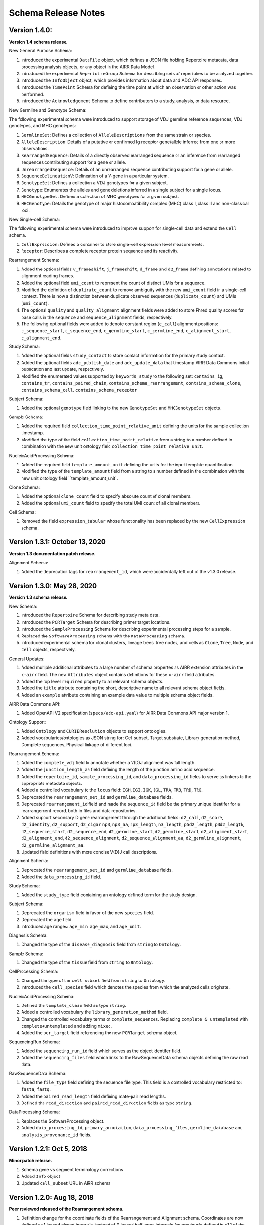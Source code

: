 .. this Changelog is based on the merged pull requests involving the ````airr-schema.yaml```` file since Jan 9 2018

Schema Release Notes
================================================================================

Version 1.4.0:
--------------------------------------------------------------------------------

**Version 1.4 schema release.**

New General Purpose Schema:

1. Introduced the experimental ``DataFile`` object, which defines a JSON file
   holding Repertoire metadata, data processing analysis objects, or any object
   in the AIRR Data Model.
2. Introduced the experimental ``RepertoireGroup`` Schema for describing sets
   of repertoires to be analyzed together.
3. Introduced the ``InfoObject`` object, which provides information about
   data and ADC API responses.
4. Introduced the ``TimePoint`` Schema for defining the time point at which an
   observation or other action was performed.
5. Introduced the ``Acknowledgement`` Schema to define contributors to a study,
   analysis, or data resource.

New Germline and Genotype Schema:

The following experimental schema were introduced to support storage of
VDJ germline reference sequences, VDJ genotypes, and MHC genotypes:

1. ``GermlineSet``: Defines a collection of ``AlleleDescriptions`` from the
   same strain or species.
2. ``AlleleDescription``: Details of a putative or confirmed Ig receptor
   gene/allele inferred from one or more observations.
3. ``RearrangedSequence``: Details of a directly observed rearranged sequence
   or an inference from rearranged sequences contributing support for a gene
   or allele.
4. ``UnrearrangedSequence``: Details of an unrearranged sequence contributing
   support for a gene or allele.
5. ``SequenceDelineationV``: Delineation of a V-gene in a particular system.
6. ``GenotypeSet``: Defines a collection a VDJ genotypes for a given subject.
7. ``Genotype``: Enumerates the alleles and gene deletions inferred in a
   single subject for a single locus.
8. ``MHCGenotypeSet``: Defines a collection of MHC genotypes for a given
   subject.
9. ``MHCGenotype``: Details the genotype of major histocompatibility complex
   (MHC) class I, class II and non-classical loci.

New Single-cell Schema:

The following experimental schema were introduced to improve support
for single-cell data and extend the ``Cell`` schema.

1. ``CellExpression``: Defines a container to store single-cell expression
   level measurements.
2. ``Receptor``: Describes a complete receptor protein sequence and its
   reactivity.

Rearrangement Schema:

1. Added the optional fields ``v_frameshift``, ``j_frameshift``,
   ``d_frame`` and ``d2_frame`` defining annotations related to alignment
   reading frames.
2. Added the optional field ``umi_count`` to represent the count of distinct
   UMIs for a sequence.
3. Modified the definition of ``duplicate_count`` to remove ambiguity with the
   new ``umi_count`` field in a single-cell context. There is now a distinction
   between duplicate observed sequences (``duplicate_count``) and UMIs
   (``umi_count``).
4. The optional ``quality`` and ``quality_alignment`` alignment fields were
   added to store Phred quality scores for base calls in the ``sequence`` and
   ``sequence_alignment`` fields, respectively.
5. The following optional fields were added to denote constant region
   (``c_call``) alignment positions: ``c_sequence_start``, ``c_sequence_end``,
   ``c_germline_start``, ``c_germline_end``, ``c_alignment_start``,
   ``c_alignment_end``.

Study Schema:

1. Added the optional fields ``study_contact`` to store contact information for
   the primary study contact.
2. Added the optional fields ``adc_publish_date`` and ``adc_update_data`` that
   timestamp AIRR Data Commons initial publication and last update,
   respectively.
3. Modified the enumerated values supported by ``keywords_study`` to the
   following set:
   ``contains_ig``, ``contains_tr``, ``contains_paired_chain``,
   ``contains_schema_rearrangement``, ``contains_schema_clone``,
   ``contains_schema_cell``, ``contains_schema_receptor``

Subject Schema:

1. Added the optional ``genotype`` field linking to the new ``GenotypeSet`` and
   ``MHCGenotypeSet`` objects.

Sample Schema:

1. Added the required field ``collection_time_point_relative_unit`` defining
   the units for the sample collection timestamp.
2. Modified the type of the field ``collection_time_point_relative`` from a
   string to a number defined in combination with the new unit ontology field
   ``collection_time_point_relative_unit``.

NucleicAcidProcessing Schema:

1. Added the required field ``template_amount_unit`` defining the units for the
   input template quantification.
2. Modified the type of the ``template_amount`` field from a string to a number
   defined in the combination with the new unit ontology field
   ``template_amount_unit`.

Clone Schema:

1. Added the optional ``clone_count`` field to specify absolute count of clonal
   members.
2. Added the optional ``umi_count`` field to specify the total UMI count of all
   clonal members.

Cell Schema:

1. Removed the field ``expression_tabular`` whose functionality has been
   replaced by the new ``CellExpression`` schema.

Version 1.3.1: October 13, 2020
--------------------------------------------------------------------------------

**Version 1.3 documentation patch release.**

Alignment Schema:

1. Added the deprecation tags for ``rearrangement_id``, which were
   accidentally left out of the v1.3.0 release.


Version 1.3.0: May 28, 2020
--------------------------------------------------------------------------------

**Version 1.3 schema release.**

New Schema:

1. Introduced the ``Repertoire`` Schema for describing study meta data.
2. Introduced the ``PCRTarget`` Schema for describing primer target locations.
3. Introduced the ``SampleProcessing`` Schema for describing experimental processing
   steps for a sample.
4. Replaced the ``SoftwareProcessing`` schema with the ``DataProcessing`` schema.
5. Introduced experimental schema for clonal clusters, lineage trees, tree nodes,
   and cells as ``Clone``, ``Tree``, ``Node``, and ``Cell`` objects, respectively.

General Updates:

1. Added multiple additional attributes to a large number of schema propertes as AIRR
   extension attributes in the ``x-airr`` field. The new ``Attributes`` object
   contains definitions for these ``x-airr`` field attributes.
2. Added the top level ``required`` property to all relevant schema objects.
3. Added the ``title`` attribute containing the short, descriptive name to all
   relevant schema object fields.
4. Added an ``example`` attribute containing an example data value to multiple
   schema object fields.

AIRR Data Commons API:

1. Added OpenAPI V2 specification (``specs/adc-api.yaml``) for AIRR Data Commons
   API major version 1.

Ontology Support:

1. Added ``Ontology`` and ``CURIEResolution`` objects to support ontologies.
2. Added vocabularies/ontologies as JSON string for: Cell subset, Target substrate, Library generation method,
   Complete sequences, Physical linkage of different loci.

..
    2. #296 by bussec was merged on Jan 4, 2020
    3. #155 by bussec was merged on Oct 16, 2018 • Approved

Rearrangement Schema:

1. Added the ``complete_vdj`` field to annotate whether a V(D)J alignment was
   full length.
2. Added the ``junction_length_aa`` field defining the length of the junction
   amino acid sequence.
3. Added the ``repertoire_id``, ``sample_processing_id``, and
   ``data_processing_id`` fields to serve as linkers to the appropriate metadata
   objects.
4. Added a controlled vocabulary to the ``locus`` field:
   ``IGH``, ``IGI``, ``IGK``, ``IGL``, ``TRA``, ``TRB``, ``TRD``, ``TRG``.
5. Deprecated the ``rearrangement_set_id`` and ``germline_database`` fields.
6. Deprecated ``rearrangement_id`` field and made the ``sequence_id``
   field be the primary unique identifer for a rearrangement record,
   both in files and data repositories.
7. Added support secondary D gene rearrangement through the additional fields:
   ``d2_call``, ``d2_score``, ``d2_identity``, ``d2_support``, ``d2_cigar``
   ``np3``, ``np3_aa``, ``np3_length``, ``n3_length``, ``p5d2_length``,
   ``p3d2_length``, ``d2_sequence_start``, ``d2_sequence_end``,
   ``d2_germline_start``, ``d2_germline_start``, ``d2_alignment_start``,
   ``d2_alignment_end``, ``d2_sequence_alignment``, ``d2_sequence_alignment_aa``,
   ``d2_germline_alignment``, ``d2_germline_alignment_aa``.
8. Updated field definitions with more concise V(D)J call descriptions.

..
    8. #257 by bcorrie was merged on Oct 7 • Approved

Alignment Schema:

1. Deprecated the ``rearrangement_set_id`` and ``germline_database`` fields.
2. Added the ``data_processing_id`` field.

Study Schema:

1. Added the ``study_type`` field containing an ontology defined term
   for the study design.

Subject Schema:

1. Deprecated the ``organism`` field in favor of the new ``species`` field.
2. Deprecated the ``age`` field.
3. Introduced age ranges: ``age_min``, ``age_max``, and ``age_unit``.

..
    3. #254 by franasa was merged on Oct 11 • Approved

Diagnosis Schema:

1. Changed the type of the ``disease_diagnosis`` field from ``string`` to ``Ontology``.

Sample Schema:

1. Changed the type of the ``tissue`` field from ``string`` to ``Ontology``.

CellProcessing Schema:

1. Changed the type of the ``cell_subset`` field from ``string`` to ``Ontology``.
2. Introduced the ``cell_species`` field which denotes the species from which the
   analyzed cells originate.

..
    2. #260 by bussec was merged on Nov 8, 2019; #281 Reverted ``locus_species``  by bcorrie was merged on Nov 27, 2019

NucleicAcidProcessing Schema:

1. Defined the ``template_class`` field as type ``string``.
2. Added a controlled vocabulary the ``library_generation_method`` field.
3. Changed the controlled vocabulary terms of ``complete_sequences``.
   Replacing ``complete & untemplated`` with ``complete+untemplated`` and adding
   ``mixed``.
4. Added the ``pcr_target`` field referencing the new ``PCRTarget`` schema object.

..
    4. #288 by bussec was merged on Dec 10, 2019

SequencingRun Schema:

1. Added the ``sequencing_run_id`` field which serves as the object identifer
   field.
2. Added the ``sequencing_files`` field which links to the RawSequenceData
   schema objects defining the raw read data.

RawSequenceData Schema:

1. Added the ``file_type`` field defining the sequence file type. This field is a
   controlled vocabulary restricted to: ``fasta``, ``fastq``.
2. Added the ``paired_read_length`` field defining mate-pair read lengths.
3. Defined the ``read_direction`` and ``paired_read_direction`` fields as type ``string``.

DataProcessing Schema:

1. Replaces the SoftwareProcessing object.
2. Added ``data_processing_id``, ``primary_annotation``, ``data_processing_files``,
   ``germline_database`` and ``analysis_provenance_id`` fields.


Version 1.2.1: Oct 5, 2018
--------------------------------------------------------------------------------

**Minor patch release.**

1. Schema gene vs segment terminology corrections
2. Added ``Info`` object
3. Updated ``cell_subset`` URL in AIRR schema

..
    1. #153 by javh was merged on Sep 13 • Approved
    2. #150 by schristley was merged on Aug 28
    3. #221 by bussec was merged on Aug 7

Version 1.2.0: Aug 18, 2018
--------------------------------------------------------------------------------

**Peer reviewed released of the Rearrangement schema.**

1. Definition change for the coordinate fields of the Rearrangement and Alignment schema.
   Coordinates are now defined as 1-based closed intervals, instead of 0-based half-open
   intervals (as previously defined in v1.1 of the schema).
2. Removed foreign ``study_id`` fields
3. Introduced ``keywords_study`` field

..
    2. #134 by schristley was merged on Jul 12
    3. #200 by bussec was merged on Jun 13 • Approved

Version 1.1.0: May 3, 2018
--------------------------------------------------------------------------------

**Initial public released of the Rearrangement and Alignment schemas.**

1. Added ``required`` and ``nullable`` constrains to AIRR schema.
2. Schema definitions for MiAIRR attributes and ontology.
3. Introduction of an ``x-airr`` object indicating if field is required by MiAIRR.
4. Rename ``rearrangement_set_id`` to ``data_processing_id``.
5. Rename ``study_description`` to ``study_type``.
6. Added ``physical_quantity`` format.
7. Raw sequencing files into separate schema object.
8. Rename Attributes object.
9. Added ``primary_annotation`` and ``repertoire_id``.
10. Added ``diagnosis`` to repertoire object.
11. Added ontology for ``organism``.
12. Added more detailed specification of ``sequencing_run``, ``repertoire`` and
    ``rearrangement``.
13. Added repertoire schema.
14. Rename ``definitions.yaml`` to ``airr-schema.yaml``.
15. Removed ``c_call``, ``c_score`` and ``c_cigar`` from required as this is not
    typical reference aligner output.
16. Renamed ``vdj_score``, ``vdj_identity``, ``vdj_evalue``, and ``vdj_cigar``
    to ``score``, ``identity``, ``evalue``, and ``cigar``.
17. Added missing ``c_identity`` and ``c_evalue`` fields to ``Rearrangement`` spec.
18. Swapped order of `N` and `S` operators in CIGAR string.
19. Some description clean up for consistency in ``Rearrangement`` spec.
20. Remove repeated objects in ``definitions.yaml``.
21. Added ``Alignment`` object to ``definitions.yaml``.
22. Updated MiARR format consistency check TSV with junction change.
23. Changed definition from functional to productive.

..
    1. #182 by bussec was merged on Apr 1 • Approved
    2. #182 by bussec was merged on Apr 1 • Approved
    3. #182 by bussec was merged on Apr 1 • Approved
    4. #182 by bussec was merged on Apr 1 • Approved
    5. #182 by bussec was merged on Apr 1 • Approved
    6. #182 by bussec was merged on Apr 1 • Approved
    7. #182 by bussec was merged on Apr 1 • Approved
    8. #182 by bussec was merged on Apr 1 • Approved
    9. #156 by schristley was merged on Mar 4 • Approved
    10. #156 by schristley was merged on Mar 4 • Approved
    11. #156 by schristley was merged on Mar 4 • Approved
    12. #156 by schristley was merged on Mar 4 • Approved
    13. by schristley was merged on Mar 4 • Approved
    14. in progress.. #124 by javh was merged on Apr 20
    15. #106 by javh was merged on Apr 18, 2018
    16. #106 by javh was merged on Apr 18, 2018
    17. #94 on Mar 22, 2018
    18. #94 on Mar 22, 2018
    19. #94 on Mar 22, 2018
    20. #78 on Jan 26, 2018 #53
    21. #78 on Jan 26, 2018 #67
    22. #75 on Jan 9, 2018. also: #84, #85, #89
    23. #75 on Jan 9, 2018. also: #84,. #85,. #89


Version 1.0.1: Jan 9, 2018
--------------------------------------------------------------------------------

**MiAIRR v1 official release and initial draft of Rearrangement and Alignment schemas.**
